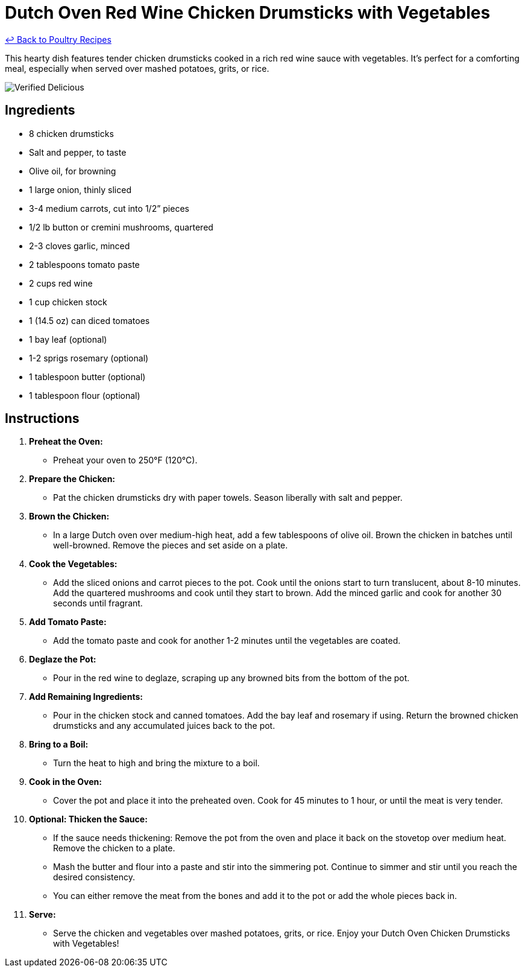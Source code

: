 = Dutch Oven Red Wine Chicken Drumsticks with Vegetables

link:./README.md[&larrhk; Back to Poultry Recipes]

This hearty dish features tender chicken drumsticks cooked in a rich red wine sauce with vegetables. It's perfect for a comforting meal, especially when served over mashed potatoes, grits, or rice.

image::https://badgen.net/badge/verified/delicious/228B22[Verified Delicious]

== Ingredients
* 8 chicken drumsticks
* Salt and pepper, to taste
* Olive oil, for browning
* 1 large onion, thinly sliced
* 3-4 medium carrots, cut into 1/2” pieces
* 1/2 lb button or cremini mushrooms, quartered
* 2-3 cloves garlic, minced
* 2 tablespoons tomato paste
* 2 cups red wine
* 1 cup chicken stock
* 1 (14.5 oz) can diced tomatoes
* 1 bay leaf (optional)
* 1-2 sprigs rosemary (optional)
* 1 tablespoon butter (optional)
* 1 tablespoon flour (optional)

== Instructions

1. **Preheat the Oven:**
   * Preheat your oven to 250°F (120°C).

2. **Prepare the Chicken:**
   * Pat the chicken drumsticks dry with paper towels. Season liberally with salt and pepper.

3. **Brown the Chicken:**
   * In a large Dutch oven over medium-high heat, add a few tablespoons of olive oil. Brown the chicken in batches until well-browned. Remove the pieces and set aside on a plate.

4. **Cook the Vegetables:**
   * Add the sliced onions and carrot pieces to the pot. Cook until the onions start to turn translucent, about 8-10 minutes. Add the quartered mushrooms and cook until they start to brown. Add the minced garlic and cook for another 30 seconds until fragrant.

5. **Add Tomato Paste:**
   * Add the tomato paste and cook for another 1-2 minutes until the vegetables are coated.

6. **Deglaze the Pot:**
   * Pour in the red wine to deglaze, scraping up any browned bits from the bottom of the pot.

7. **Add Remaining Ingredients:**
   * Pour in the chicken stock and canned tomatoes. Add the bay leaf and rosemary if using. Return the browned chicken drumsticks and any accumulated juices back to the pot.

8. **Bring to a Boil:**
   * Turn the heat to high and bring the mixture to a boil.

9. **Cook in the Oven:**
   * Cover the pot and place it into the preheated oven. Cook for 45 minutes to 1 hour, or until the meat is very tender.

10. **Optional: Thicken the Sauce:**
    * If the sauce needs thickening: Remove the pot from the oven and place it back on the stovetop over medium heat. Remove the chicken to a plate.
    * Mash the butter and flour into a paste and stir into the simmering pot. Continue to simmer and stir until you reach the desired consistency.
    * You can either remove the meat from the bones and add it to the pot or add the whole pieces back in.

11. **Serve:**
    * Serve the chicken and vegetables over mashed potatoes, grits, or rice. Enjoy your Dutch Oven Chicken Drumsticks with Vegetables!
